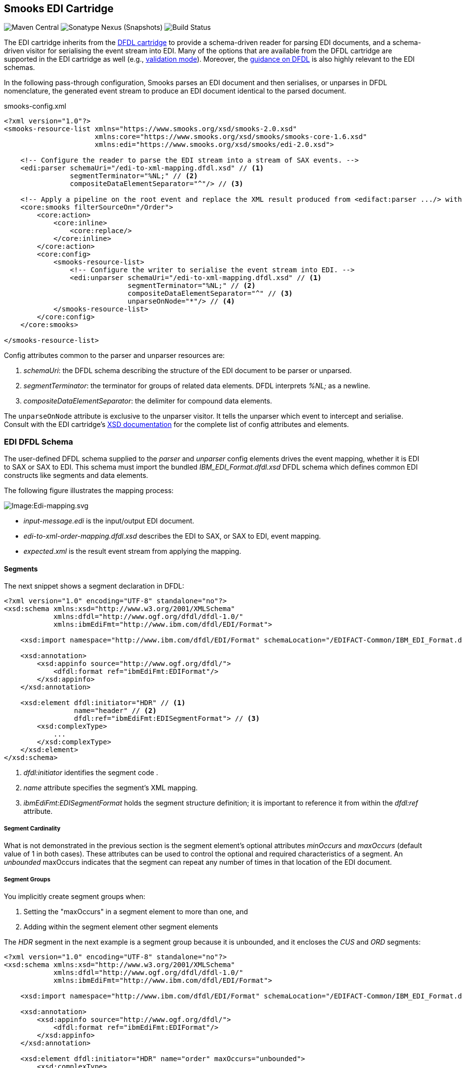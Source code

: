 == Smooks EDI Cartridge

image:https://img.shields.io/maven-central/v/org.smooks.cartridges.edi/smooks-edi-cartridge[Maven Central]
image:https://img.shields.io/nexus/s/org.smooks.cartridges.edi/smooks-edi-cartridge?server=https%3A%2F%2Foss.sonatype.org[Sonatype Nexus (Snapshots)]
image:https://github.com/smooks/smooks-edi-cartridge/workflows/CI/badge.svg[Build Status]

// tag::smooks-edi-cartridge[]
The EDI cartridge inherits from the https://www.smooks.org/documentation/#dfdl[DFDL cartridge] to provide a schema-driven reader for parsing EDI documents, and a schema-driven visitor for serialising the event stream into EDI. Many of the options that are available from the DFDL cartridge are supported in the EDI cartridge as well (e.g., https://www.smooks.org/documentation/#_parser_options_validation_mode[validation mode]). Moreover, the https://www.smooks.org/documentation/#dfdl_guidance[guidance on DFDL] is also highly relevant to the EDI schemas.

In the following pass-through configuration, Smooks parses an EDI document and then serialises, or unparses in DFDL nomenclature, the generated event stream to produce an EDI document identical to the parsed document.

.smooks-config.xml
[source,xml]
----
<?xml version="1.0"?>  
<smooks-resource-list xmlns="https://www.smooks.org/xsd/smooks-2.0.xsd"
                      xmlns:core="https://www.smooks.org/xsd/smooks/smooks-core-1.6.xsd"
                      xmlns:edi="https://www.smooks.org/xsd/smooks/edi-2.0.xsd">    

    <!-- Configure the reader to parse the EDI stream into a stream of SAX events. -->  
    <edi:parser schemaUri="/edi-to-xml-mapping.dfdl.xsd" // <1>
                segmentTerminator="%NL;" // <2>
                compositeDataElementSeparator="^"/> // <3>

    <!-- Apply a pipeline on the root event and replace the XML result produced from <edifact:parser .../> with the pipeline EDI result. -->
    <core:smooks filterSourceOn="/Order">
        <core:action>
            <core:inline>
                <core:replace/>
            </core:inline>
        </core:action>
        <core:config>
            <smooks-resource-list>
                <!-- Configure the writer to serialise the event stream into EDI. -->
                <edi:unparser schemaUri="/edi-to-xml-mapping.dfdl.xsd" // <1>
                              segmentTerminator="%NL;" // <2>
                              compositeDataElementSeparator="^" // <3>
                              unparseOnNode="*"/> // <4>
            </smooks-resource-list>
        </core:config>
    </core:smooks>

</smooks-resource-list>
----

Config attributes common to the parser and unparser resources are:

. _schemaUri_: the DFDL schema describing the structure of the EDI document to be parser or unparsed.
. _segmentTerminator_: the terminator for groups of related data elements. DFDL interprets _%NL;_ as a newline. 
. _compositeDataElementSeparator_: the delimiter for compound data elements.

The `+unparseOnNode+` attribute is exclusive to the unparser visitor. It tells the unparser which event to intercept and serialise. Consult  with the EDI cartridge's link:/xsd/smooks/edi-2.0.xsd[XSD documentation] for the complete list of config attributes and elements.

=== EDI DFDL Schema

The user-defined DFDL schema supplied to the _parser_ and _unparser_ config elements drives the event mapping, whether it is EDI to SAX or SAX to EDI. This schema must import the bundled _IBM_EDI_Format.dfdl.xsd_ DFDL schema which defines common EDI constructs like segments and data elements.

The following figure illustrates the mapping process:

image:docs/images/Edi-mapping.svg[Image:Edi-mapping.svg]

* _input-message.edi_ is the input/output EDI document.
* _edi-to-xml-order-mapping.dfdl.xsd_ describes the EDI to SAX, or SAX to EDI, event mapping.
* _expected.xml_ is the result event stream from applying the mapping.

==== Segments

The next snippet shows a segment declaration in DFDL:

[source,xml]
----
<?xml version="1.0" encoding="UTF-8" standalone="no"?>
<xsd:schema xmlns:xsd="http://www.w3.org/2001/XMLSchema"
            xmlns:dfdl="http://www.ogf.org/dfdl/dfdl-1.0/"
            xmlns:ibmEdiFmt="http://www.ibm.com/dfdl/EDI/Format">

    <xsd:import namespace="http://www.ibm.com/dfdl/EDI/Format" schemaLocation="/EDIFACT-Common/IBM_EDI_Format.dfdl.xsd"/>

    <xsd:annotation>
        <xsd:appinfo source="http://www.ogf.org/dfdl/">
            <dfdl:format ref="ibmEdiFmt:EDIFormat"/>
        </xsd:appinfo>
    </xsd:annotation>

    <xsd:element dfdl:initiator="HDR" // <1>
                 name="header" // <2>
                 dfdl:ref="ibmEdiFmt:EDISegmentFormat"> // <3>
        <xsd:complexType>
            ...
        </xsd:complexType>
    </xsd:element>
</xsd:schema>
----
<1> _dfdl:initiator_ identifies the segment code .
<2> _name_ attribute specifies the segment's XML mapping. 
<3> _ibmEdiFmt:EDISegmentFormat_ holds the segment structure definition; it is important to reference it from within the _dfdl:ref_ attribute.

===== Segment Cardinality

What is not demonstrated in the previous section is the segment element's optional attributes _minOccurs_ and _maxOccurs_ (default value of 1 in both cases). These attributes can be used to control the optional and required characteristics of a segment. An _unbounded_ maxOccurs indicates that the segment can repeat any number of times in that location of the EDI document.

===== Segment Groups

You implicitly create segment groups when:

. Setting the "maxOccurs" in a segment element to more than one, and
. Adding within the segment element other segment elements

The _HDR_ segment in the next example is a segment group because it is unbounded, and it encloses the _CUS_ and _ORD_ segments:

[source,xml]
----
<?xml version="1.0" encoding="UTF-8" standalone="no"?>
<xsd:schema xmlns:xsd="http://www.w3.org/2001/XMLSchema"
            xmlns:dfdl="http://www.ogf.org/dfdl/dfdl-1.0/"
            xmlns:ibmEdiFmt="http://www.ibm.com/dfdl/EDI/Format">

    <xsd:import namespace="http://www.ibm.com/dfdl/EDI/Format" schemaLocation="/EDIFACT-Common/IBM_EDI_Format.dfdl.xsd"/>

    <xsd:annotation>
        <xsd:appinfo source="http://www.ogf.org/dfdl/">
            <dfdl:format ref="ibmEdiFmt:EDIFormat"/>
        </xsd:appinfo>
    </xsd:annotation>

    <xsd:element dfdl:initiator="HDR" name="order" maxOccurs="unbounded">
        <xsd:complexType>
            <xsd:sequence>
                <xsd:sequence dfdl:ref="ibmEdiFmt:EDISegmentFormat">
                    ...
                </xsd:sequence>
                <xsd:element dfdl:initiator="CUS" dfdl:ref="ibmEdiFmt:EDISegmentFormat" name="customer-details">
                    <xsd:complexType>
                        ...
                    </xsd:complexType>
                </xsd:element>
                <xsd:element dfdl:initiator="ORD" dfdl:ref="ibmEdiFmt:EDISegmentFormat" name="order-item"
                             maxOccurs="unbounded">
                    <xsd:complexType>
                        ...
                    </xsd:complexType>
                </xsd:element>
            </xsd:sequence>
        </xsd:complexType>
    </xsd:element>
</xsd:schema>
----

==== Data Elements

Segment data elements are children within a sequence element referencing the DFDL format _ibmEdiFmt:EDISegmentSequenceFormat_:

[source,xml]
----
<?xml version="1.0" encoding="UTF-8" standalone="no"?>
<xsd:schema xmlns:xsd="http://www.w3.org/2001/XMLSchema"
            xmlns:dfdl="http://www.ogf.org/dfdl/dfdl-1.0/"
            xmlns:ibmEdiFmt="http://www.ibm.com/dfdl/EDI/Format">

    <xsd:import namespace="http://www.ibm.com/dfdl/EDI/Format" schemaLocation="/EDIFACT-Common/IBM_EDI_Format.dfdl.xsd"/>

    <xsd:annotation>
        <xsd:appinfo source="http://www.ogf.org/dfdl/">
            <dfdl:format ref="ibmEdiFmt:EDIFormat"/>
        </xsd:appinfo>
    </xsd:annotation>

    <xsd:element dfdl:initiator="HDR" dfdl:ref="ibmEdiFmt:EDISegmentFormat" name="header">
        <xsd:complexType>
            <xsd:sequence dfdl:ref="ibmEdiFmt:EDISegmentSequenceFormat">
                <xsd:element name="order-id" type="xsd:string"/>
                <xsd:element name="status-code" type="xsd:string"/>
                <xsd:element name="net-amount" type="xsd:string"/>
                <xsd:element name="total-amount" type="xsd:string"/>
                <xsd:element name="tax" type="xsd:string"/>
                <xsd:element name="date" type="xsd:string"/>
            </xsd:sequence>
        </xsd:complexType>
    </xsd:element>
</xsd:schema>
----

Each child _xsd:element_ within _xsd:sequence_ represents an EDI data element. The _name_ attribute is the name of the target XML element capturing the data element's value.

===== Composite Data Elements

Data elements made up of components are yet another _xsd:sequence_ referencing the DFDL format _ibmEdiFmt:EDICompositeSequenceFormat_:

[source,xml]
----
<?xml version="1.0" encoding="UTF-8" standalone="no"?>
<xsd:schema xmlns:xsd="http://www.w3.org/2001/XMLSchema"
            xmlns:dfdl="http://www.ogf.org/dfdl/dfdl-1.0/"
            xmlns:ibmEdiFmt="http://www.ibm.com/dfdl/EDI/Format">

    <xsd:import namespace="http://www.ibm.com/dfdl/EDI/Format" schemaLocation="/EDIFACT-Common/IBM_EDI_Format.dfdl.xsd"/>

    <xsd:annotation>
        <xsd:appinfo source="http://www.ogf.org/dfdl/">
            <dfdl:format ref="ibmEdiFmt:EDIFormat"/>
        </xsd:appinfo>
    </xsd:annotation>

    <xsd:element dfdl:initiator="CUS" dfdl:ref="ibmEdiFmt:EDISegmentFormat" name="customer-details">
        <xsd:complexType>
            <xsd:sequence dfdl:ref="ibmEdiFmt:EDISegmentSequenceFormat">
                <xsd:element name="username" type="xsd:string"/>
                <xsd:element name="name">
                    <xsd:complexType>
                        <xsd:sequence dfdl:ref="ibmEdiFmt:EDICompositeSequenceFormat">
                            <xsd:element name="firstname" type="xsd:string"/>
                            <xsd:element name="lastname" type="xsd:string"/>
                        </xsd:sequence>
                    </xsd:complexType>
                </xsd:element>
                <xsd:element name="state" type="xsd:string"/>
            </xsd:sequence>
        </xsd:complexType>
    </xsd:element>
</xsd:schema>
----

==== Imports

Many EDI messages use the same segment definitions. Being able to define these segments once and import them into a top-level configuration saves on duplication. A simple configuration demonstrating the import feature would be as follows:

[source,xml]
----
<?xml version="1.0" encoding="UTF-8" standalone="no"?>
<xsd:schema xmlns:xsd="http://www.w3.org/2001/XMLSchema"
            xmlns:dfdl="http://www.ogf.org/dfdl/dfdl-1.0/"
            xmlns:ibmEdiFmt="http://www.ibm.com/dfdl/EDI/Format"
            xmlns:def="def">

    <xsd:import namespace="http://www.ibm.com/dfdl/EDI/Format" schemaLocation="/EDIFACT-Common/IBM_EDI_Format.dfdl.xsd"/>
    <xsd:import namespace="def" schemaLocation="example/edi-segment-definition.xml"/>

    <xsd:annotation>
        <xsd:appinfo source="http://www.ogf.org/dfdl/">
            <dfdl:format ref="ibmEdiFmt:EDIFormat"/>
        </xsd:appinfo>
    </xsd:annotation>

    <xsd:element name="Order">
        <xsd:complexType>
            <xsd:sequence>
                <xsd:sequence dfdl:initiatedContent="yes">
                    <xsd:element dfdl:initiator="HDR" dfdl:ref="ibmEdiFmt:EDISegmentFormat" name="header" type="def:HDR"/>
                    <xsd:element dfdl:initiator="CUS" dfdl:ref="ibmEdiFmt:EDISegmentFormat" name="customer-details" type="def:CUS"/>
                    <xsd:element dfdl:initiator="ORD" dfdl:ref="ibmEdiFmt:EDISegmentFormat" name="order-item" maxOccurs="unbounded" type="def:ORD"/>
                </xsd:sequence>
            </xsd:sequence>
        </xsd:complexType>
    </xsd:element>
</xsd:schema>
----

The above schema demonstrates the use of the _import_ element, where just about anything can be moved into its own file for reuse.

==== Type Support

The _type_ attribute on segment data elements allows datatype specification for validation. The following example shows type support in action:

[source,xml]
----
<?xml version="1.0" encoding="UTF-8" standalone="no"?>
<xsd:schema xmlns:xsd="http://www.w3.org/2001/XMLSchema"
            xmlns:dfdl="http://www.ogf.org/dfdl/dfdl-1.0/"
            xmlns:ibmEdiFmt="http://www.ibm.com/dfdl/EDI/Format">

    <xsd:import namespace="http://www.ibm.com/dfdl/EDI/Format" schemaLocation="/EDIFACT-Common/IBM_EDI_Format.dfdl.xsd"/>

    <xsd:annotation>
        <xsd:appinfo source="http://www.ogf.org/dfdl/">
            <dfdl:format ref="ibmEdiFmt:EDIFormat"/>
        </xsd:appinfo>
    </xsd:annotation>

    <xsd:element dfdl:initiator="HDR" dfdl:ref="ibmEdiFmt:EDISegmentFormat" name="header">
        <xsd:complexType>
            <xsd:sequence dfdl:ref="ibmEdiFmt:EDISegmentSequenceFormat">
                <xsd:element name="order-id" type="xsd:string"/>
                <xsd:element name="status-code" type="xsd:int" dfdl:textNumberPattern="0"/>
                <xsd:element name="net-amount" type="xsd:decimal" dfdl:textNumberPattern="0"/>
                <xsd:element name="total-amount" type="xsd:decimal" dfdl:textNumberPattern="#.#"/>
                <xsd:element name="tax" type="xsd:decimal" dfdl:textNumberPattern="#.#"/>
                <xsd:element name="date" type="xsd:date"/>
            </xsd:sequence>
        </xsd:complexType>
    </xsd:element>
</xsd:schema>
----

=== Maven Coordinates

.pom.xml
[source,xml]
----
<dependency>
    <groupId>org.smooks.cartridges.edi</groupId>
    <artifactId>smooks-edi-cartridge</artifactId>
    <version>2.0.2</version>
</dependency>    
----

=== XML Namespaces

....
xmlns:edi="https://www.smooks.org/xsd/smooks/edi-2.0.xsd"
....
// end::smooks-edi-cartridge[]

== Smooks EDIFACT Cartridge

image:https://img.shields.io/maven-central/v/org.smooks.cartridges.edi/smooks-edifact-cartridge[Maven Central]
image:https://img.shields.io/nexus/s/org.smooks.cartridges.edi/smooks-edifact-cartridge?server=https%3A%2F%2Foss.sonatype.org[Sonatype Nexus (Snapshots)]
image:https://github.com/smooks/smooks-edifact-cartridge/workflows/CI/badge.svg[Build Status]

// tag::smooks-edifact-cartridge[]
Smooks 2 provides out-of-the-box support for UN EDIFACT interchanges in terms of pre-generated EDI DFDL schemas derived from the http://www.unece.org/trade/untdid/down_index.htm[official UN EDIFACT
message definition zip directories]. This allows you to easily convert a UN EDIFACT message interchange into a consumable XML document. Specialised _edifact:parser_ and _edifact:unparser_ resources support UN EDIFACT interchanges as shown in the next example:

.smooks-config.xml
[source,xml]
----
<?xml version="1.0"?>
<smooks-resource-list xmlns="https://www.smooks.org/xsd/smooks-2.0.xsd"
                      xmlns:core="https://www.smooks.org/xsd/smooks/smooks-core-1.6.xsd"
                      xmlns:edifact="https://www.smooks.org/xsd/smooks/edifact-2.0.xsd">

    <!-- Configure the reader to parse the EDIFACT stream into a stream of SAX events. -->
    <edifact:parser schemaUri="/d03b/EDIFACT-Messages.dfdl.xsd"/>

    <!-- Apply a pipeline on the root event and replace the XML result produced from <edifact:parser .../> with the pipeline EDIFACT result. -->
    <core:smooks filterSourceOn="/Interchange">
        <core:action>
            <core:inline>
                <core:replace/>
            </core:inline>
        </core:action>
        <core:config>
            <smooks-resource-list>
                <!-- Configure the writer to serialise the event stream into EDIFACT. -->
                <edifact:unparser schemaUri="/d03b/EDIFACT-Messages.dfdl.xsd" unparseOnNode="*"/>
            </smooks-resource-list>
        </core:config>
    </core:smooks>

</smooks-resource-list>
----

The _edifact:parser_ and _edifact:unparser_, analogous to the _edi:parser_ and _edi:unparser_, convert the stream according to the pre-generated DFDL schema referenced in the _schemaUri_ attribute. Given that an EDIFACT schema can be very big compared to your average EDI schema, it may take minutes for the parser to compile it. Even having the _cacheOnDisk_ attribute enabled may not be sufficient to meet your compilation time needs. For such situations, you can mitigate this problem by declaring ahead of time which message types the parser will process:

.smooks-config.xml
[source,xml]
----
<?xml version="1.0"?>
<smooks-resource-list xmlns="https://www.smooks.org/xsd/smooks-2.0.xsd"
                      xmlns:core="https://www.smooks.org/xsd/smooks/smooks-core-1.6.xsd"
                      xmlns:edifact="https://www.smooks.org/xsd/smooks/edifact-2.0.xsd">

    <edifact:parser schemaUri="/d03b/EDIFACT-Messages.dfdl.xsd">
        <edifact:messageTypes>
            <edifact:messageType>ORDERS</edifact:messageType>
            <edifact:messageType>INVOIC</edifact:messageType>
        </edifact:messageTypes>
    </edifact:parser>

    <core:smooks filterSourceOn="/Interchange">
        <core:action>
            <core:inline>
                <core:replace/>
            </core:inline>
        </core:action>
        <core:config>
            <smooks-resource-list>
                <edifact:unparser schemaUri="/d03b/EDIFACT-Messages.dfdl.xsd" unparseOnNode="*">
                   <edifact:messageTypes>
                        <edifact:messageType>ORDERS</edifact:messageType>
                        <edifact:messageType>INVOIC</edifact:messageType>
                    </edifact:messageTypes>
                </edifact:unparser>
            </smooks-resource-list>
        </core:config>
    </core:smooks>
</smooks-resource-list>
----

The schema compilation time is directly proportional to the number of declared message types. The EDIFACT resources will reject any message which does not have its message type declared within the _messageTypes_ child element. Apart from XML configuration, it is also possible to programmatically control the EDIFACT parser message types via a _EdifactReaderConfigurator_ instance:

[source,java]
----
Smooks smooks = new Smooks();  
smooks.setReaderConfig(new EdifactReaderConfigurator("/d03b/EDIFACT-Messages.dfdl.xsd").setMessageTypes(Arrays.asList("ORDERS", "INVOIC")));

etc...
----

=== Schema Packs

In an effort to simplify the processing of UN EDIFACT Interchanges, we have created tools to generate EDIFACT schema packs from http://www.unece.org/trade/untdid/down_index.htm[the official UN EDIFACT message definition zip directories]. The generated schema packs are deployed to a public Maven repository from where users can easily access the EDIFACT schemas for the UN EDIFACT message sets they need to support.

Schema packs are available for most of the UN EDIFACT directories. These are available from the Maven Snapshot and Central repositories and can be added to your application using standard Maven dependency management.

As an example, to add the D93A DFDL schema pack to your application classpath, add the following dependency to your application's POM:

.pom.xml
[source,xml]
----
<!-- The mapping model sip set for the D93A directory... -->  
<dependency>
    <groupId>org.smooks.cartridges.edi</groupId>
    <artifactId>edifact-schemas</artifactId>
    <classifier>d93a</classifier>
    <version>2.0.2</version>
</dependency>
----

Once you add an EDIFACT schema pack set to the application's classpath, you configure Smooks to use the schemas by referencing the root schema in _schemaUri_ attribute of the _edifact:parser_ or _edifact:unparser_ configuration (_<version>/EDIFACT-Messages.dfdl.xsd_):

.smooks-config.xml
[source,xml]
----
<?xml version="1.0"?>
<smooks-resource-list xmlns="https://www.smooks.org/xsd/smooks-2.0.xsd"
                      xmlns:edifact="https://www.smooks.org/xsd/smooks/edifact-1.0.xsd">

    <edifact:parser schemaUri="/d03b/EDIFACT-Messages.dfdl.xsd">
        <edifact:messages>
            <edifact:message>ORDERS</edifact:message>
            <edifact:message>INVOIC</edifact:message>
        </edifact:messages>
    </edifact:parser>

</smooks-resource-list>
----

See the https://github.com/smooks/smooks-examples/tree/v5[EDIFACT examples] for further reference.

=== Maven Coordinates

.pom.xml
[source,xml]
----
<dependency>
    <groupId>org.smooks.cartridges.edi</groupId>
    <artifactId>smooks-edifact-cartridge</artifactId>
    <version>2.0.2</version>
</dependency>    
----

=== XML Namespaces

....
xmlns:edifact="https://www.smooks.org/xsd/smooks/edifact-2.0.xsd"
....
// end::smooks-edifact-cartridge[]

== LICENSE

Smooks EDI & EDIFACT Cartridges are open source and licensed under the terms of the Apache License Version 2.0, or the GNU Lesser General Public License version 3.0 or later. You may use Smooks EDI & EDIFACT Cartridges according to either of these licenses as is most appropriate for your project.

`+SPDX-License-Identifier: Apache-2.0 OR LGPL-3.0-or-later+`
